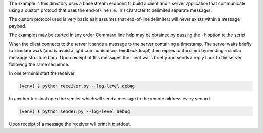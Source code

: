 The example in this directory uses a base stream endpoint to build a
client and a server application that communicate using a custom protocol
that uses the end-of-line (i.e. '\n') character to delimited separate
messages.

The custom protocol used is very basic as it assumes that end-of-line
delimiters will never exists within a message payload.

The examples may be started in any order. Command line help may be obtained
by passing the ``-h`` option to the script.

When the client connects to the server it sends a message to the server
containing a timestamp. The server waits briefly to simulate work (and to
avoid a tight communications feedback loop!) then replies to the client
by sending a similar message structure back. Upon receipt of this messages
the client waits briefly and sends a reply back to the server following the
same sequence.


In one terminal start the receiver.

.. code-block:: console

    (venv) $ python receiver.py --log-level debug

In another terminal open the sender which will send a message to the remote
address every second.

.. code-block:: console

    (venv) $ python sender.py --log-level debug

Upon receipt of a message the receiver will print it to stdout.
